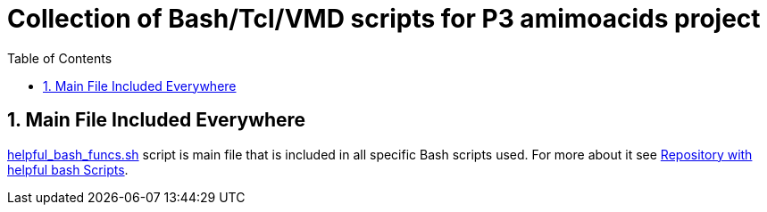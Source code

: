 = Collection of Bash/Tcl/VMD scripts for P3 amimoacids project
:experimental:
:toc:
:toclevels: 5
:toc-placement: preamble
:sectnums:
:helpful_bash_funcs_sh: link:./include_scripts/helpful_bash_funcs.sh[helpful_bash_funcs.sh]
:my_helpful_bash_scripts_repo: https://github.com/nikiforov-alexander/helpful-bash-scripts

toc::[]

== Main File Included Everywhere

{helpful_bash_funcs_sh} script is main file that is included in all specific 
Bash scripts used. For more about it see 
{my_helpful_bash_scripts_repo}[Repository with helpful bash Scripts].

